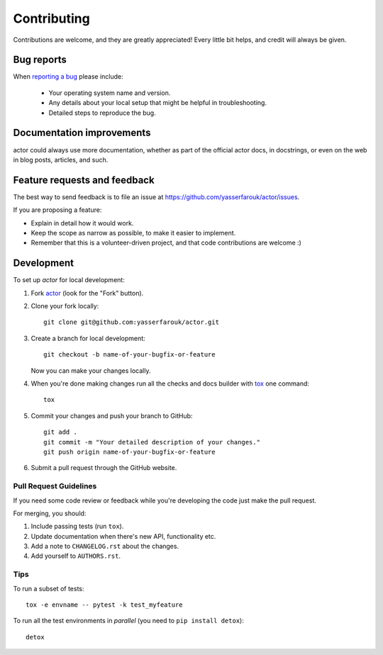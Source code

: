 ============
Contributing
============

Contributions are welcome, and they are greatly appreciated! Every
little bit helps, and credit will always be given.

Bug reports
===========

When `reporting a bug <https://github.com/yasserfarouk/actor/issues>`_ please include:

    * Your operating system name and version.
    * Any details about your local setup that might be helpful in troubleshooting.
    * Detailed steps to reproduce the bug.

Documentation improvements
==========================

actor could always use more documentation, whether as part of the
official actor docs, in docstrings, or even on the web in blog posts,
articles, and such.

Feature requests and feedback
=============================

The best way to send feedback is to file an issue at https://github.com/yasserfarouk/actor/issues.

If you are proposing a feature:

* Explain in detail how it would work.
* Keep the scope as narrow as possible, to make it easier to implement.
* Remember that this is a volunteer-driven project, and that code contributions are welcome :)

Development
===========

To set up `actor` for local development:

1. Fork `actor <https://github.com/yasserfarouk/actor>`_
   (look for the "Fork" button).
2. Clone your fork locally::

    git clone git@github.com:yasserfarouk/actor.git

3. Create a branch for local development::

    git checkout -b name-of-your-bugfix-or-feature

   Now you can make your changes locally.

4. When you're done making changes run all the checks and docs builder with `tox <https://tox.readthedocs.io/en/latest/install.html>`_ one command::

    tox

5. Commit your changes and push your branch to GitHub::

    git add .
    git commit -m "Your detailed description of your changes."
    git push origin name-of-your-bugfix-or-feature

6. Submit a pull request through the GitHub website.

Pull Request Guidelines
-----------------------

If you need some code review or feedback while you're developing the code just make the pull request.

For merging, you should:

1. Include passing tests (run ``tox``).
2. Update documentation when there's new API, functionality etc.
3. Add a note to ``CHANGELOG.rst`` about the changes.
4. Add yourself to ``AUTHORS.rst``.



Tips
----

To run a subset of tests::

    tox -e envname -- pytest -k test_myfeature

To run all the test environments in *parallel* (you need to ``pip install detox``)::

    detox
